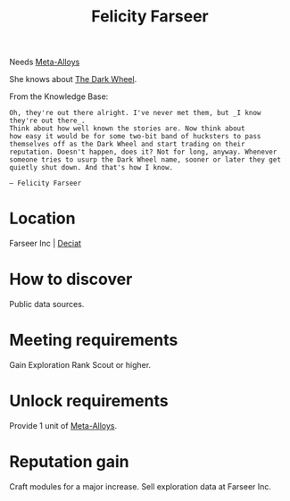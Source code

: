 :PROPERTIES:
:ID:       d512672e-8849-46f9-b39d-a53f0c5765bf
:END:
#+title: Felicity Farseer
#+filetags: :Individual:Exploration:Rank:engineer:
Needs [[id:da2f167d-0157-4deb-afb2-98bf6518cf01][Meta-Alloys]]

She knows about [[id:7ec2457b-3e53-4928-a17f-e885b681b267][The Dark Wheel]].

From the Knowledge Base:
: Oh, they're out there alright. I've never met them, but _I know they're out there_.
: Think about how well known the stories are. Now think about
: how easy it would be for some two-bit band of hucksters to pass
: themselves off as the Dark Wheel and start trading on their
: reputation. Doesn't happen, does it? Not for long, anyway. Whenever
: someone tries to usurp the Dark Wheel name, sooner or later they get
: quietly shut down. And that's how I know.
: 
: — Felicity Farseer

* Location
Farseer Inc | [[id:4af71116-980a-4119-b93e-a0b368cf9550][Deciat]]
* How to discover
Public data sources.
* Meeting requirements
Gain Exploration Rank Scout or higher.
* Unlock requirements
Provide 1 unit of [[id:da2f167d-0157-4deb-afb2-98bf6518cf01][Meta-Alloys]].
* Reputation gain
Craft modules for a major increase.
Sell exploration data at Farseer Inc.
